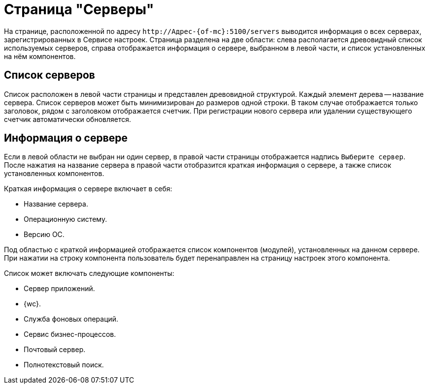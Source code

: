 = Страница "Серверы"

На странице, расположенной по адресу `\http://Адрес-{of-mc}:5100/servers` выводится информация о всех серверах, зарегистрированных в Сервисе настроек. Страница разделена на две области: слева располагается древовидный список используемых серверов, справа отображается информация о сервере, выбранном в левой части, и список установленных на нём компонентов.

[#list]
== Список серверов

Список расположен в левой части страницы и представлен древовидной структурой. Каждый элемент дерева -- название сервера. Список серверов может быть минимизирован до размеров одной строки. В таком случае отображается только заголовок, рядом с заголовком отображается счетчик. При регистрации нового сервера или удалении существующего счетчик автоматически обновляется.

[#details]
== Информация о сервере

Если в левой области не выбран ни один сервер, в правой части страницы отображается надпись `Выберите сервер`. После нажатия на название сервера в правой части отобразится краткая информация о сервере, а также список установленных компонентов.

.Краткая информация о сервере включает в себя:
* Название сервера.
* Операционную систему.
* Версию ОС.

Под областью с краткой информацией отображается список компонентов (модулей), установленных на данном сервере. При нажатии на строку компонента пользователь будет перенаправлен на страницу настроек этого компонента.

.Список может включать следующие компоненты:
* Сервер приложений.
* {wc}.
* Служба фоновых операций.
* Сервис бизнес-процессов.
* Почтовый сервер.
* Полнотекстовый поиск.
